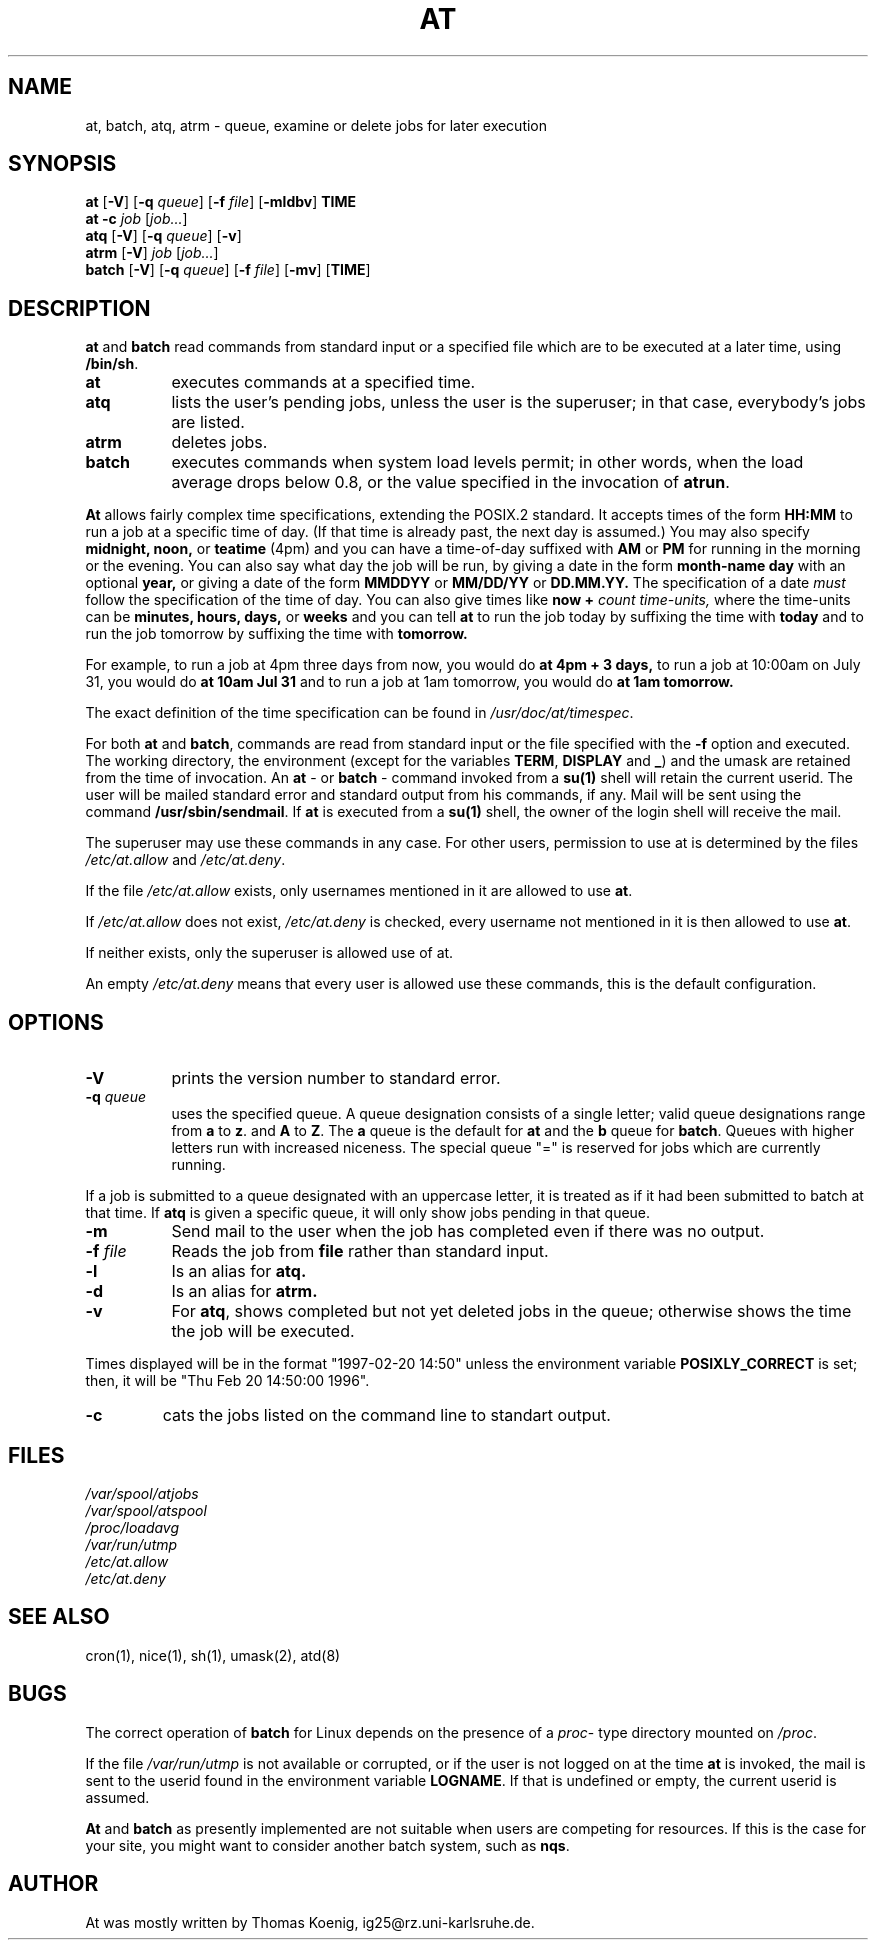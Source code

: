 .Id $Id: at.1.in,v 1.7 1997/03/13 00:15:13 ig25 Exp $
.TH AT 1 "Nov 1996" local "Linux Programmer's Manual"
.SH NAME
at, batch, atq, atrm \- queue, examine or delete jobs for later execution
.SH SYNOPSIS
.B at
.RB [ -V ]
.RB [ -q 
.IR queue ]
.RB [ -f
.IR file ]
.RB [ -mldbv ]
.B TIME
.br
.B "at -c"
.I job
.RI [ job... ]
.br
.B atq
.RB [ -V ]
.RB [ -q
.IR queue ]
.RB [ -v ]
.br
.B atrm
.RB [ -V ]
.I job
.RI [ job... ]
.br
.B batch
.RB [ -V ]
.RB [ -q
.IR queue ]
.RB [ -f
.IR file ]
.RB [ -mv ]
.RB [ TIME ]
.SH DESCRIPTION
.B at
and
.B batch
read commands from standard input or a specified file which are to
be executed at a later time, using
.BR /bin/sh .
.TP 8
.BR at
executes commands at a specified time.
.TP 8
.BR atq
lists the user's pending jobs, unless the user is the superuser; in that
case, everybody's jobs are listed.
.TP 8
.BR atrm
deletes jobs.
.TP 8
.BR batch
executes commands when system load levels permit; in other words, when the load average
drops below 0.8, or the value specified in the invocation of
.BR atrun .
.PP
.B At
allows fairly complex time
specifications, extending the POSIX.2 standard.  It accepts times
of the form 
.B HH:MM
to run a job at a specific time of day.
(If that time is already past, the next day is assumed.)
You may also specify
.B midnight,
.B noon,
or
.B teatime
(4pm)
and you can have a time-of-day suffixed with
.B AM
or
.B PM
for running in the morning or the evening.
You can also say what day the job will be run,
by giving a date in the form
.B month-name
.B day
with an optional
.B year,
or giving a date of the form
.B MMDDYY
or
.B MM/DD/YY
or
.B DD.MM.YY.
The specification of a date
.I must
follow the specification of the time of day.
You can also give times like
.B now
.B \+
.I count
.I time-units,
where the time-units can be
.B minutes,
.B hours,
.B days,
or
.B weeks
and you can tell
.B at
to run the job today by suffixing the time with
.B today
and to run the job tomorrow by suffixing the time with
.B tomorrow.
.PP
For example, to run a job at 4pm three days from now, you would do
.B at 4pm + 3 days,
to run a job at 10:00am on July 31, you would do
.B at 10am Jul 31
and to run a job at 1am tomorrow, you would do
.B at 1am tomorrow.
.PP
The exact definition of the time specification can be found in
.IR /usr/doc/at/timespec .
.PP
For both
.BR at " and " batch ,
commands are read from standard input or the file specified
with the
.B -f
option and executed.
The working directory, the environment (except for the variables
.BR TERM ,
.BR DISPLAY
and
.BR _ )
and the umask are retained from the time of invocation.
An
.BR "at " \-
or
.BR "batch "\-
command invoked from a 
.B su(1)
shell will retain the current userid.
The user will be mailed standard error and standard output from his
commands, if any.
Mail will be sent using the command
.BR /usr/sbin/sendmail .
If
.B at
is executed from a 
.B su(1)
shell, the owner of the login shell will receive the mail.
.PP
The superuser may use these commands in any case.
For other users, permission to use at is determined by the files
.I /etc/at.allow
and
.IR /etc/at.deny .
.PP
If the file
.I /etc/at.allow
exists, only usernames mentioned in it are allowed to use
.BR at .
.PP
If
.I /etc/at.allow
does not exist,
.I /etc/at.deny
is checked, every username not mentioned in it is then allowed
to use
.BR at .
.PP
If neither exists, only the superuser is allowed use of at.
.PP
An empty 
.I /etc/at.deny
means that every user is allowed use these commands, this is the
default configuration.
.SH OPTIONS
.TP 8
.B -V
prints the version number to standard error.
.TP 8
.BI \-q " queue"
uses the specified queue.
A queue designation consists of a single letter; valid queue designations
range from
.B a
to 
.BR z .
and
.B A
to
.BR Z .
The
.B a
queue is the default for
.B at
and the
.B b
queue for
.BR batch .
Queues with higher letters run with increased niceness.  The special
queue "=" is reserved for jobs which are currently running.
.P
If a job is submitted to a queue designated with an uppercase letter, it
is treated as if it had been submitted to batch at that time.
If
.BR atq
is given a specific queue, it will only show jobs pending in that queue.
.TP 8
.B \-m
Send mail to the user when the job has completed even if there was no
output.
.TP 8
.BI \-f " file"
Reads the job from
.BI file
rather than standard input.
.TP 8
.B \-l
Is an alias for
.B atq.
.TP
.B \-d
Is an alias for
.B atrm.
.TP
.TP
.B \-v
For
.BR atq ,
shows completed but not yet deleted jobs in the queue; otherwise
shows the time the job will be executed.
.P
Times displayed will be in the format "1997-02-20 14:50" unless the
environment variable
.B POSIXLY_CORRECT 
is set; then, it will be "Thu Feb 20 14:50:00 1996".
.TP
.B
\-c
cats the jobs listed on the command line to standart output.
.SH FILES
.I /var/spool/atjobs
.br
.I /var/spool/atspool
.br
.I /proc/loadavg
.br
.I /var/run/utmp
.br
.I /etc/at.allow
.br
.I /etc/at.deny
.SH SEE ALSO
cron(1), nice(1), sh(1), umask(2), atd(8)
.SH BUGS
The correct operation of
.B batch
for Linux depends on the presence of a
.IR proc -
type directory mounted on
.IR /proc .
.PP
If the file
.I /var/run/utmp
is not available or corrupted, or if the user is not logged on at the
time 
.B at
is invoked, the mail is sent to the userid found
in the environment variable
.BR LOGNAME .
If that is undefined or empty, the current userid is assumed.
.PP
.B At
and
.B batch
as presently implemented are not suitable when users are competing for
resources.
If this is the case for your site, you might want to consider another
batch system, such as
.BR nqs .
.SH AUTHOR
At was mostly written by Thomas Koenig, ig25@rz.uni-karlsruhe.de.
